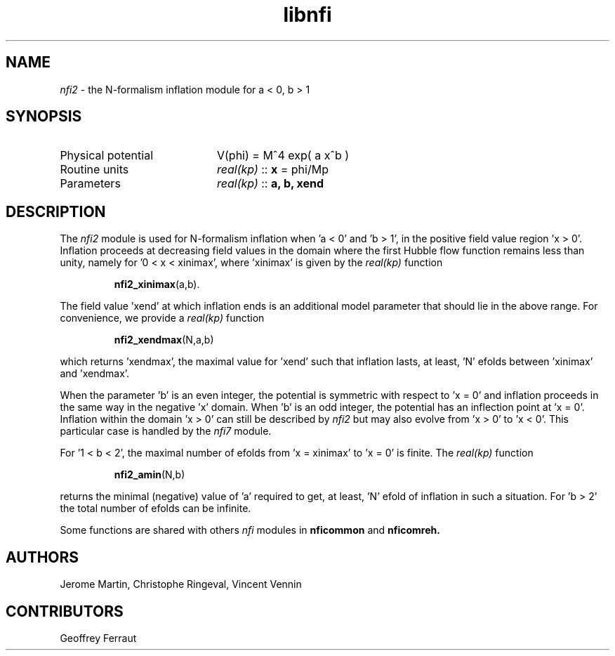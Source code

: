 .TH libnfi 3 "June 05, 2014" "libaspic" "Module convention" 

.SH NAME
.I nfi2
- the N-formalism inflation module for a < 0, b > 1

.SH SYNOPSIS
.TP 20
Physical potential
V(phi) = M^4 exp( a x^b )
.TP
Routine units
.I real(kp)
::
.B x
= phi/Mp
.TP
Parameters
.I real(kp)
::
.B a, b, xend

.SH DESCRIPTION
The
.I nfi2
module is used for N-formalism inflation when 'a < 0' and 'b > 1', in
the positive field value region 'x > 0'. Inflation proceeds at
decreasing field values in the domain where the first Hubble flow
function remains less than unity, namely for '0 < x < xinimax',
where 'xinimax' is given by the
.I real(kp)
function
.IP
.BR nfi2_xinimax (a,b).
.P
The field value 'xend' at which inflation ends is an additional
model parameter that should lie in the above range. For convenience,
we provide a
.I real(kp)
function
.IP
.BR nfi2_xendmax (N,a,b)
.P
which returns 'xendmax', the maximal value for 'xend' such that
inflation lasts, at least, 'N' efolds between 'xinimax' and 'xendmax'.

When the parameter 'b' is an even integer, the potential is symmetric
with respect to 'x = 0' and inflation proceeds in the same way in the
negative 'x' domain. When 'b' is an odd integer, the potential has an
inflection point at 'x = 0'. Inflation within the domain 'x > 0' can
still be described by
.I nfi2
but may also evolve from 'x > 0' to 'x < 0'. This particular case is
handled by the
.I nfi7
module.

For '1 < b < 2', the maximal number of efolds from 'x = xinimax' to 'x
= 0' is finite. The
.I real(kp)
function
.IP
.BR nfi2_amin (N,b)
.P
returns the minimal (negative) value of 'a' required to get, at
least, 'N' efold of inflation in such a situation. For 'b > 2' the
total number of efolds can be infinite.

Some functions are shared with others
.I nfi
modules in
.BR nficommon
and
.BR nficomreh.

.SH AUTHORS
Jerome Martin, Christophe Ringeval, Vincent Vennin

.SH CONTRIBUTORS
Geoffrey Ferraut
